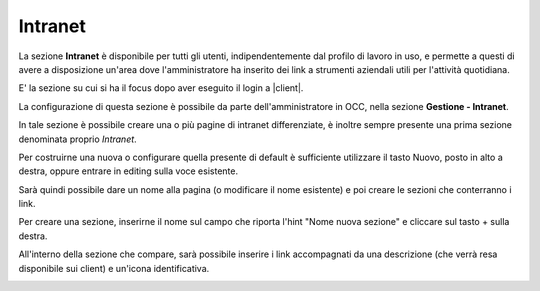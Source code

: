 .. _intranet:

========
Intranet
========

La sezione **Intranet** è disponibile per tutti gli utenti, indipendentemente dal profilo di lavoro in uso, e permette a questi di avere a disposizione un'area dove l'amministratore ha inserito dei link a strumenti aziendali utili per l'attività quotidiana.

E\' la sezione su cui si ha il focus dopo aver eseguito il login a |client|.


.. image:: /images/CLIENT/MenuClient/Intranet.PNG


La configurazione di questa sezione è possibile da parte dell'amministratore in OCC, nella sezione **Gestione - Intranet**.

In tale sezione è possibile creare una o più pagine di intranet differenziate, è inoltre sempre presente una prima sezione denominata proprio *Intranet*.


.. image:: /images/CLIENT/MenuClient/intranet_conf.PNG

Per costruirne una nuova o configurare quella presente di default è sufficiente utilizzare il tasto Nuovo, posto in alto a destra, oppure entrare in editing sulla voce esistente.

Sarà quindi possibile dare un nome alla pagina (o modificare il nome esistente) e poi creare le sezioni che conterranno i link.

Per creare una sezione, inserirne il nome sul campo che riporta l'hint "Nome nuova sezione" e cliccare sul tasto + sulla destra.

All'interno della sezione che compare, sarà possibile inserire i link accompagnati da una descrizione (che verrà resa disponibile sui client) e un'icona identificativa.

.. image:: /images/CLIENT/MenuClient/intranet_conf_2.PNG



